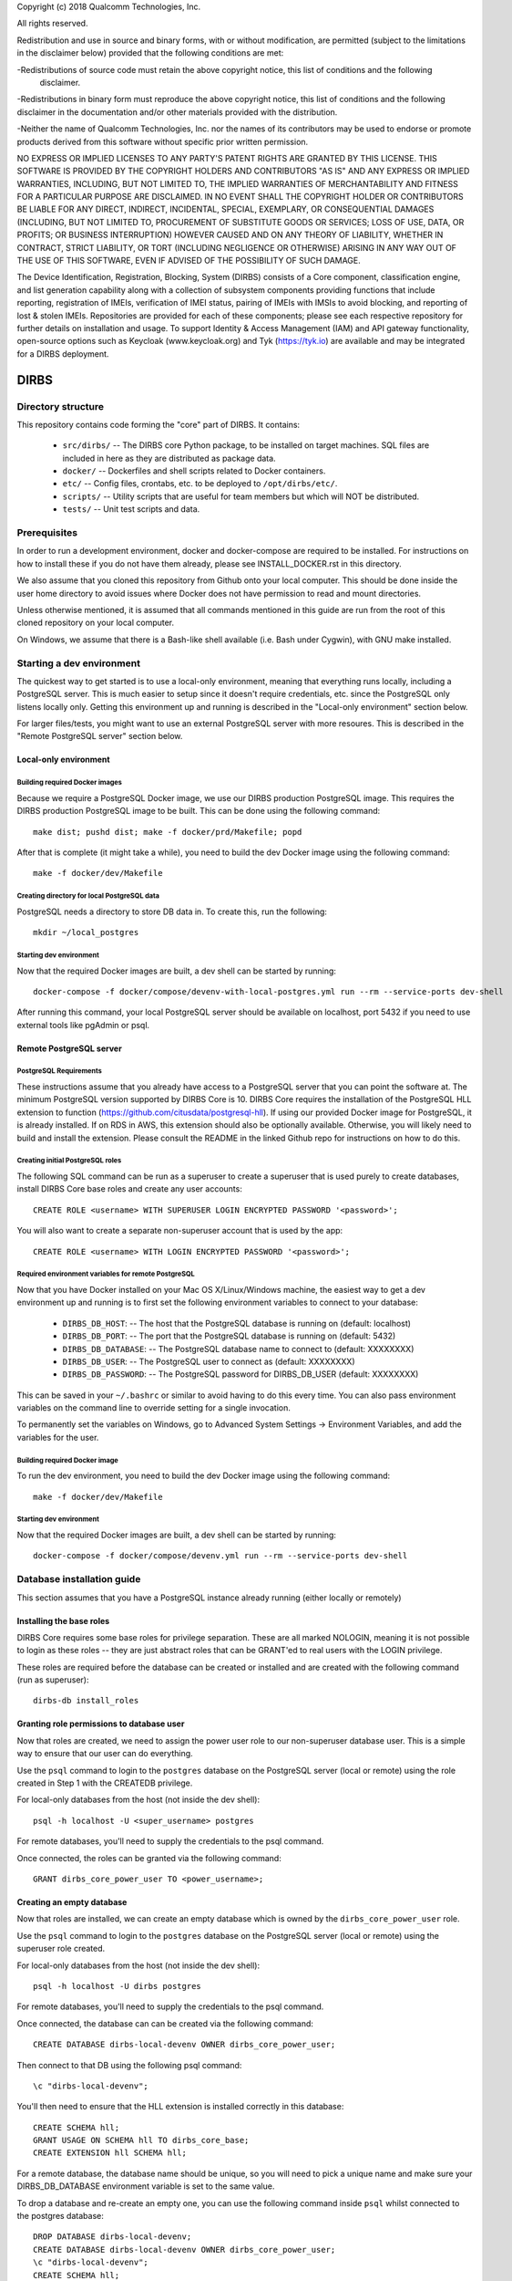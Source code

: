 
.. |build_status| image:: https://csce-dirbs-ci-1.qualcomm.com/buildStatus/icon?job=dirbs-build-master
                  :target: https://csce-dirbs-ci-1.qualcomm.com/job/dirbs-build-master/

Copyright (c) 2018 Qualcomm Technologies, Inc.
 
All rights reserved.
 
Redistribution and use in source and binary forms, with or without modification, are permitted (subject to the
limitations in the disclaimer below) provided that the following conditions are met:
 
-Redistributions of source code must retain the above copyright notice, this list of conditions and the following
 disclaimer.
 
-Redistributions in binary form must reproduce the above copyright notice, this list of conditions and the following
disclaimer in the documentation and/or other materials provided with the distribution.
 
-Neither the name of Qualcomm Technologies, Inc. nor the names of its contributors may be used to endorse or promote
products derived from this software without specific prior written permission.
 
NO EXPRESS OR IMPLIED LICENSES TO ANY PARTY'S PATENT RIGHTS ARE GRANTED BY THIS LICENSE. THIS SOFTWARE IS PROVIDED BY
THE COPYRIGHT HOLDERS AND CONTRIBUTORS "AS IS" AND ANY EXPRESS OR IMPLIED WARRANTIES, INCLUDING, BUT NOT LIMITED TO,
THE IMPLIED WARRANTIES OF MERCHANTABILITY AND FITNESS FOR A PARTICULAR PURPOSE ARE DISCLAIMED. IN NO EVENT SHALL THE
COPYRIGHT HOLDER OR CONTRIBUTORS BE LIABLE FOR ANY DIRECT, INDIRECT, INCIDENTAL, SPECIAL, EXEMPLARY, OR CONSEQUENTIAL
DAMAGES (INCLUDING, BUT NOT LIMITED TO, PROCUREMENT OF SUBSTITUTE GOODS OR SERVICES; LOSS OF USE, DATA, OR PROFITS;
OR BUSINESS INTERRUPTION) HOWEVER CAUSED AND ON ANY THEORY OF LIABILITY, WHETHER IN CONTRACT, STRICT LIABILITY, OR
TORT (INCLUDING NEGLIGENCE OR OTHERWISE) ARISING IN ANY WAY OUT OF THE USE OF THIS SOFTWARE, EVEN IF ADVISED OF THE
POSSIBILITY OF SUCH DAMAGE.
 
The Device Identification, Registration, Blocking, System (DIRBS) consists of a Core component, classification engine, and list generation capability along with a collection of subsystem components providing functions that include reporting, registration of IMEIs, verification of IMEI status, pairing of IMEIs with IMSIs to avoid blocking, and reporting of lost & stolen IMEIs. Repositories are provided for each of these components; please see each respective repository for further details on installation and usage. To support Identity & Access Management (IAM) and API gateway functionality, open-source options such as Keycloak (www.keycloak.org) and Tyk (https://tyk.io) are available and may be integrated for a DIRBS deployment.

DIRBS |build_status|
====================

Directory structure
~~~~~~~~~~~~~~~~~~~~~~~~~~~~~~~~~~~~~~~~~~~~~~~~~~~~~~~~~

This repository contains code forming the "core" part of DIRBS. It contains:

  * ``src/dirbs/`` -- The DIRBS core Python package, to be installed on target
    machines. SQL files are included in here as they are distributed as package data.
  * ``docker/`` -- Dockerfiles and shell scripts related to Docker containers.
  * ``etc/`` -- Config files, crontabs, etc. to be deployed to ``/opt/dirbs/etc/``.
  * ``scripts/`` -- Utility scripts that are useful for team members but which
    will NOT be distributed.
  * ``tests/`` -- Unit test scripts and data.

Prerequisites
~~~~~~~~~~~~~~~~~~~~~~~~~~~~~~~~~~~~~~~~~~~~~~~~~~~~~~~~~

In order to run a development environment, docker and docker-compose are required to be
installed. For instructions on how to install these if you do not have them already,
please see INSTALL_DOCKER.rst in this directory.

We also assume that you cloned this repository from Github onto your local computer. This
should be done inside the user home directory to avoid issues where Docker does not have permission
to read and mount directories.

Unless otherwise mentioned, it is assumed that all commands mentioned in this guide
are run from the root of this cloned repository on your local computer.

On Windows, we assume that there is a Bash-like shell available (i.e. Bash under Cygwin),
with GNU make installed.

Starting a dev environment
~~~~~~~~~~~~~~~~~~~~~~~~~~~~~~~~~~~~~~~~~~~~~~~~~~~~~~~~~

The quickest way to get started is to use a local-only environment, meaning that everything runs locally,
including a PostgreSQL server. This is much easier to setup since it doesn't require
credentials, etc. since the PostgreSQL only listens locally only. Getting this environment up and running
is described in the "Local-only environment" section below.

For larger files/tests, you might want to use an external PostgreSQL server with more resoures.
This is described in the "Remote PostgreSQL server" section below.

Local-only environment
^^^^^^^^^^^^^^^^^^^^^^^^^^^^^^^^^^^^^^^^^^^^^^^^^^^^^^^^^

Building required Docker images
#########################################################

Because we require a PostgreSQL Docker image, we use our DIRBS production PostgreSQL image.
This requires the DIRBS production PostgreSQL image to be built. This can be done using
the following command:
::

    make dist; pushd dist; make -f docker/prd/Makefile; popd

After that is complete (it might take a while), you need to build the dev Docker image
using the following command:
::

    make -f docker/dev/Makefile

Creating directory for local PostgreSQL data
#########################################################

PostgreSQL needs a directory to store DB data in. To create this, run the following:
::

    mkdir ~/local_postgres

Starting dev environment
#########################################################

Now that the required Docker images are built, a dev shell can be started by running:
::

    docker-compose -f docker/compose/devenv-with-local-postgres.yml run --rm --service-ports dev-shell

After running this command, your local PostgreSQL server should be available on
localhost, port 5432 if you need to use external tools like pgAdmin or psql.

Remote PostgreSQL server
^^^^^^^^^^^^^^^^^^^^^^^^^^^^^^^^^^^^^^^^^^^^^^^^^^^^^^^^^

PostgreSQL Requirements
#########################################################

These instructions assume that you already have access to a PostgreSQL server that you
can point the software at. The minimum PostgreSQL version supported by DIRBS Core is 10.
DIRBS Core requires the installation of the PostgreSQL HLL extension to function
(https://github.com/citusdata/postgresql-hll). If using our provided Docker image for
PostgreSQL, it is already installed. If on RDS in AWS, this extension should also be optionally available.
Otherwise, you will likely need to build and install the extension. Please consult the
README in the linked Github repo for instructions on how to do this.

Creating initial PostgreSQL roles
##########################################################################

The following SQL command can be run as a superuser to create a superuser that is used purely
to create databases, install DIRBS Core base roles and create any user accounts:
::

    CREATE ROLE <username> WITH SUPERUSER LOGIN ENCRYPTED PASSWORD '<password>';

You will also want to create a separate non-superuser account that is used by the app:
::

    CREATE ROLE <username> WITH LOGIN ENCRYPTED PASSWORD '<password>';

Required environment variables for remote PostgreSQL
#########################################################

Now that you have Docker installed on your Mac OS X/Linux/Windows machine, the easiest way
to get a dev environment up and running is to first set the following environment
variables to connect to your database:

  * ``DIRBS_DB_HOST``: -- The host that the PostgreSQL database is running
    on (default: localhost)
  * ``DIRBS_DB_PORT``: -- The port that the PostgreSQL database is running
    on (default: 5432)
  * ``DIRBS_DB_DATABASE``: -- The PostgreSQL database name to connect to
    (default: XXXXXXXX)
  * ``DIRBS_DB_USER``: -- The PostgreSQL user to connect as (default: XXXXXXXX)
  * ``DIRBS_DB_PASSWORD``: -- The PostgreSQL password for DIRBS_DB_USER
    (default: XXXXXXXX)

This can be saved in your ``~/.bashrc`` or similar to avoid having to do this
every time. You can also pass environment variables on the command line to
override setting for a single invocation.

To permanently set the variables on Windows, go to Advanced System Settings ->
Environment Variables, and add the variables for the user.

Building required Docker image
#########################################################

To run the dev environment, you need to build the dev Docker image
using the following command:
::

    make -f docker/dev/Makefile

Starting dev environment
#########################################################

Now that the required Docker images are built, a dev shell can be started by running:
::

    docker-compose -f docker/compose/devenv.yml run --rm --service-ports dev-shell

Database installation guide
~~~~~~~~~~~~~~~~~~~~~~~~~~~~~

This section assumes that you have a
PostgreSQL instance already running (either locally or remotely)

Installing the base roles
^^^^^^^^^^^^^^^^^^^^^^^^^^^^^^^^^^^^^^^^^^^^^^^^^^^^^^^^^^^

DIRBS Core requires some base roles for privilege separation. These are all marked NOLOGIN,
meaning it is not possible to login as these roles -- they are just
abstract roles that can be GRANT'ed to real users with the LOGIN privilege.

These roles are required before the database can be created or installed and are created
with the following command (run as superuser):
::

    dirbs-db install_roles

Granting role permissions to database user
^^^^^^^^^^^^^^^^^^^^^^^^^^^^^^^^^^^^^^^^^^^^^^^^^^^^^^^^^^^

Now that roles are created, we need to assign the power user role to our non-superuser database user.
This is a simple way to ensure that our user can do everything.

Use the ``psql`` command to login to the ``postgres`` database on the PostgreSQL server
(local or remote) using the role created in Step 1 with the CREATEDB privilege.

For local-only databases from the host (not inside the dev shell):
::

    psql -h localhost -U <super_username> postgres

For remote databases, you'll need to supply the credentials to the psql command.

Once connected, the roles can be granted via the following command:
::

    GRANT dirbs_core_power_user TO <power_username>;

Creating an empty database
^^^^^^^^^^^^^^^^^^^^^^^^^^^^^^^^^^^^^^^^^^^^^^^^^^^^^^^^^^^

Now that roles are installed, we can create an empty database which is owned by the ``dirbs_core_power_user`` role.

Use the ``psql`` command to login to the ``postgres`` database on the PostgreSQL server
(local or remote) using the superuser role created.

For local-only databases from the host (not inside the dev shell):
::

    psql -h localhost -U dirbs postgres

For remote databases, you'll need to supply the credentials to the psql command.

Once connected, the database can can be created via the following command:
::

    CREATE DATABASE dirbs-local-devenv OWNER dirbs_core_power_user;

Then connect to that DB using the following psql command:
::

    \c "dirbs-local-devenv";

You'll then need to ensure that the HLL extension is installed correctly in this database:
::

    CREATE SCHEMA hll;
    GRANT USAGE ON SCHEMA hll TO dirbs_core_base;
    CREATE EXTENSION hll SCHEMA hll;

For a remote database, the database name should be unique, so you will need to pick
a unique name and make sure your DIRBS_DB_DATABASE environment variable is set to the same value.

To drop a database and re-create an empty one, you can use the following command
inside ``psql`` whilst connected to the postgres database:
::

    DROP DATABASE dirbs-local-devenv;
    CREATE DATABASE dirbs-local-devenv OWNER dirbs_core_power_user;
    \c "dirbs-local-devenv";
    CREATE SCHEMA hll;
    GRANT USAGE ON SCHEMA hll TO dirbs_core_base;
    CREATE EXTENSION hll SCHEMA hll;

Installing a database schema
^^^^^^^^^^^^^^^^^^^^^^^^^^^^^^^^^^^^^^^^^^^^^^^^^^^^^^^^^^^

Now that an empty database is present, we need to install the DIRBS Core schema. This is done inside
the dev shell, using the following command:
::

    dirbs-db install

Upgrading a database schema
^^^^^^^^^^^^^^^^^^^^^^^^^^^^^^^^^^^^^^^^^^^^^^^^^^^^^^^^^^^^^^^^^^^^^^^^^^^^^^^^^^^^^^^^^^^^^^

If the database schema is bumped in code, you will need to upgrade your schema to the
code version by running migration scripts. To automatically run all migration scripts
to upgrade your schema to the required version, use the following command inside
the dev shell:
::

    dirbs-db upgrade

Checking the database schema
^^^^^^^^^^^^^^^^^^^^^^^^^^^^^^^^^^^^^^^^^^^^^^^^^^^^^^^^^^^

If the schema is already installed check the version number to see if it compatible with the currently-installed
software
::

    dirbs-db check


Basic developer workflows in the dev shell
~~~~~~~~~~~~~~~~~~~~~~~~~~~~~~~~~~~~~~~~~~~~~~~~~~~~~~~~~~~

The following workflows assume you are in the ``/workspace`` directory after
running the ``dev-shell`` command using ``docker-compose``, as described
in the previous section.

Checking code for style errors/linting
^^^^^^^^^^^^^^^^^^^^^^^^^^^^^^^^^^^^^^^^^^^^^^^^^^^^^^^^^^^

To lint the code using flake8, simply run
::

    make audit

Unit testing
^^^^^^^^^^^^^^^^^^^^^^^^^^^^^^^^^^^^^^^^^^^^^^^^^^^^^^^^^^^

To run the unit tests, simply run:
::

    make test

Running the API server locally
^^^^^^^^^^^^^^^^^^^^^^^^^^^^^^^^^^^^^^^^^^^^^^^^^^^^^^^^^^^

To run the API server locally, simply run:
::

    flask run -h 0.0.0.0

The API server will then be available on localhost:5000 on the host machine

Creating a new release
~~~~~~~~~~~~~~~~~~~~~~~~~~~~~~~~~~~~~~~~~~~~~~~~~~~~~~~~~~~

The following setups show the steps required to build a new release.

Bump version number
^^^^^^^^^^^^^^^^^^^^^^^^^^^^^^^^^^^^^^^^^^^^^^^^^^^^^^^^^^^

Version numbering for DIRBS follows `Semantic Versioning <http://semver.org/>`_

To change the release number, simply edit ``dirbs/__init__.py`` and bump the version number

It is up to the user, to then choose when to tag the software in Git and
upload the tag to the code repository.

Creating distribution
^^^^^^^^^^^^^^^^^^^^^^^^^^^^^^^^^^^^^^^^^^^^^^^^^^^^^^^^^^^

To create the distribution (wheel, assets) for a release:
::

    make dist

All assets to be shipped will be output to the ``dist`` directory.


© 2016-2018 Qualcomm Technologies, Inc.  All rights reserved.
